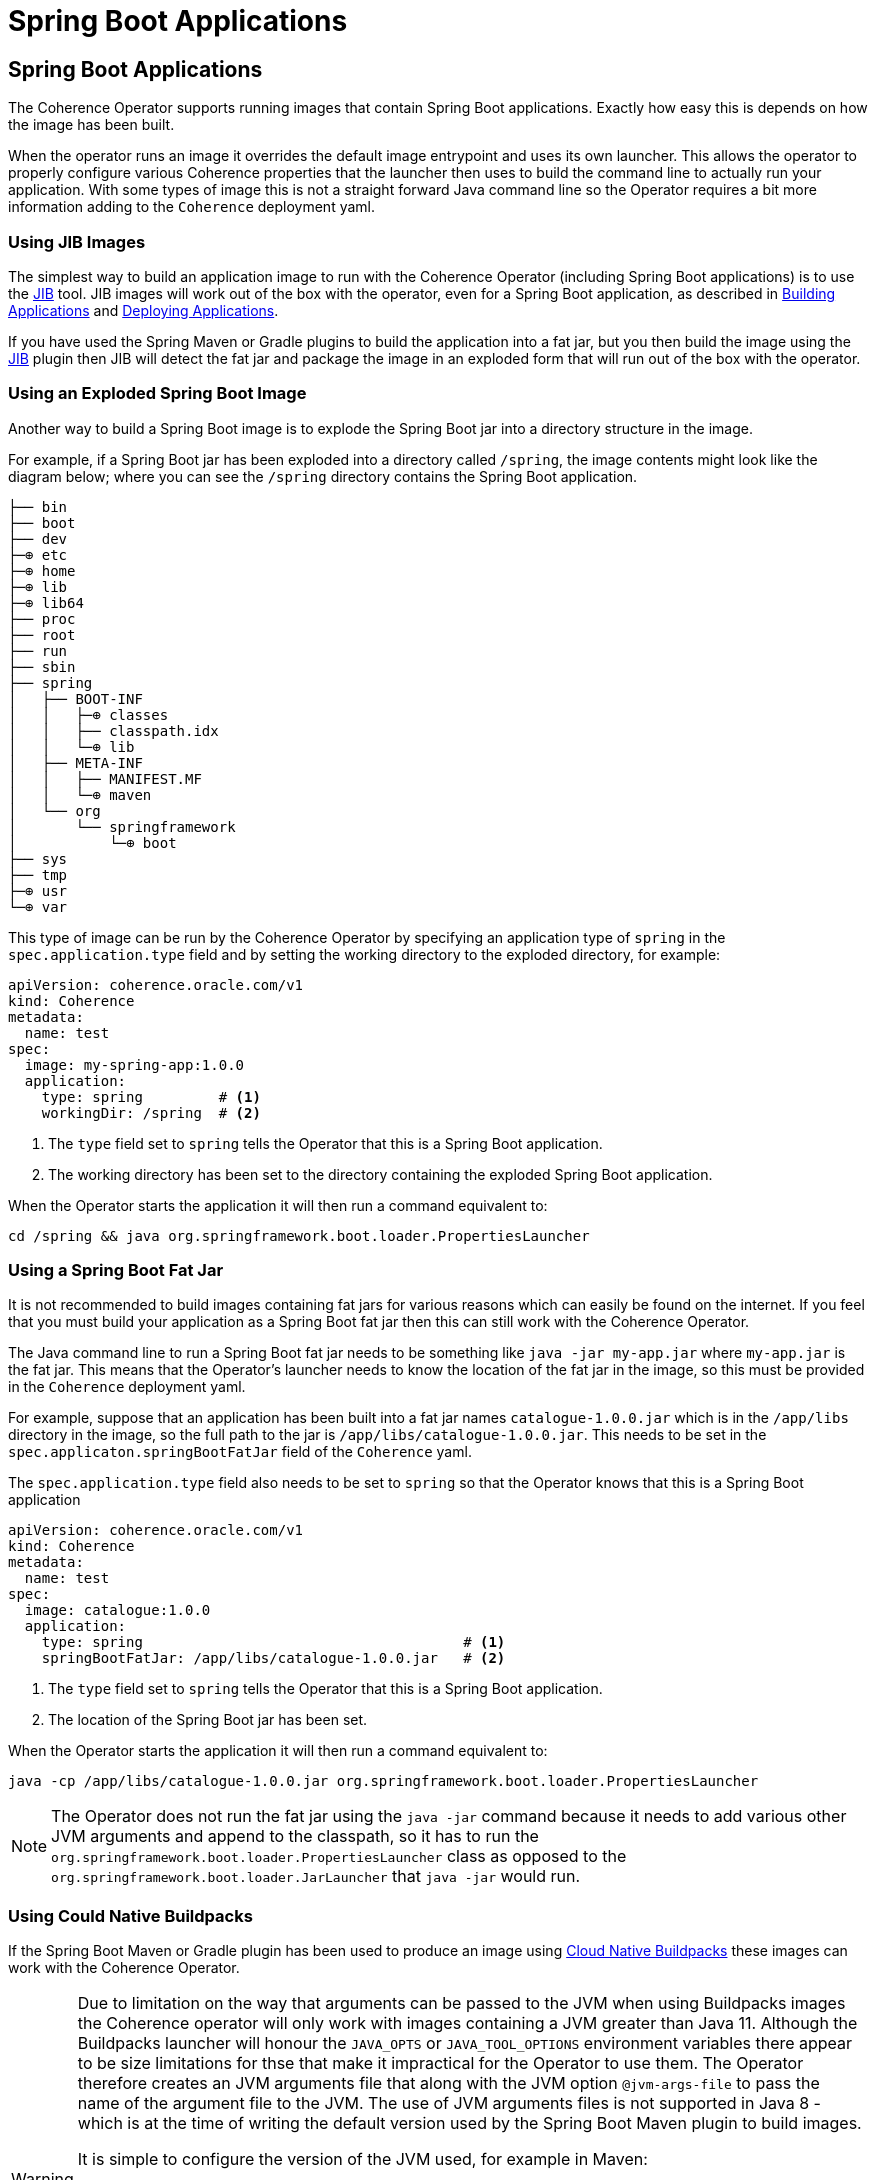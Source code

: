 ///////////////////////////////////////////////////////////////////////////////

    Copyright (c) 2020, Oracle and/or its affiliates.
    Licensed under the Universal Permissive License v 1.0 as shown at
    http://oss.oracle.com/licenses/upl.

///////////////////////////////////////////////////////////////////////////////

= Spring Boot Applications

== Spring Boot Applications

The Coherence Operator supports running images that contain Spring Boot applications.
Exactly how easy this is depends on how the image has been built.

When the operator runs an image it overrides the default image entrypoint and uses its own launcher.
This allows the operator to properly configure various Coherence properties that the launcher then uses to build the
command line to actually run your application. With some types of image this is not a straight forward Java command line
so the Operator requires a bit more information adding to the `Coherence` deployment yaml.

=== Using JIB Images

The simplest way to build an application image to run with the Coherence Operator (including Spring Boot applications)
is to use the https://github.com/GoogleContainerTools/jib/blob/master/README.md[JIB] tool.
JIB images will work out of the box with the operator, even for a Spring Boot application, as described in
<<applications/020_build_application.adoc,Building Applications>> and
<<applications/030_deploy_application.adoc,Deploying Applications>>.

If you have used the Spring Maven or Gradle plugins to build the application into a fat jar, but you then build the image
using the https://github.com/GoogleContainerTools/jib/blob/master/README.md[JIB] plugin then JIB will detect the fat
jar and package the image in an exploded form that will run out of the box with the operator.

=== Using an Exploded Spring Boot Image

Another way to build a Spring Boot image is to explode the Spring Boot jar into a directory structure in the image.

For example, if a Spring Boot jar has been exploded into a directory called `/spring`, the image contents might look
like the diagram below; where you can see the `/spring` directory contains the Spring Boot application.

[source]
----
├── bin
├── boot
├── dev
├─⊕ etc
├─⊕ home
├─⊕ lib
├─⊕ lib64
├── proc
├── root
├── run
├── sbin
├── spring
│   ├── BOOT-INF
│   │   ├─⊕ classes
│   │   ├── classpath.idx
│   │   └─⊕ lib
│   ├── META-INF
│   │   ├── MANIFEST.MF
│   │   └─⊕ maven
│   └── org
│       └── springframework
│           └─⊕ boot
├── sys
├── tmp
├─⊕ usr
└─⊕ var
----

This type of image can be run by the Coherence Operator by specifying an application type of `spring` in the
`spec.application.type` field and by setting the working directory to the exploded directory, for example:

[source,yaml]
----
apiVersion: coherence.oracle.com/v1
kind: Coherence
metadata:
  name: test
spec:
  image: my-spring-app:1.0.0
  application:
    type: spring         # <1>
    workingDir: /spring  # <2>
----

<1> The `type` field set to `spring` tells the Operator that this is a Spring Boot application.
<2> The working directory has been set to the directory containing the exploded Spring Boot application.

When the Operator starts the application it will then run a command equivalent to:
[source,bash]
----
cd /spring && java org.springframework.boot.loader.PropertiesLauncher
----


=== Using a Spring Boot Fat Jar

It is not recommended to build images containing fat jars for various reasons which can easily be found on the internet.
If you feel that you must build your application as a Spring Boot fat jar then this can still work with the Coherence Operator.

The Java command line to run a Spring Boot fat jar needs to be something like `java -jar my-app.jar`
where `my-app.jar` is the fat jar.
This means that the Operator's launcher needs to know the location of the fat jar in the image, so this must
be provided in the `Coherence` deployment yaml.

For example, suppose that an application has been built into a fat jar names `catalogue-1.0.0.jar` which is in the
`/app/libs` directory in the image, so the full path to the jar is `/app/libs/catalogue-1.0.0.jar`.
This needs to be set in the `spec.applicaton.springBootFatJar` field of the `Coherence` yaml.

The `spec.application.type` field also needs to be set to `spring` so that the Operator knows that this is a
Spring Boot application

[source,yaml]
----
apiVersion: coherence.oracle.com/v1
kind: Coherence
metadata:
  name: test
spec:
  image: catalogue:1.0.0
  application:
    type: spring                                      # <1>
    springBootFatJar: /app/libs/catalogue-1.0.0.jar   # <2>
----

<1> The `type` field set to `spring` tells the Operator that this is a Spring Boot application.
<2> The location of the Spring Boot jar has been set.

When the Operator starts the application it will then run a command equivalent to:
[source,bash]
----
java -cp /app/libs/catalogue-1.0.0.jar org.springframework.boot.loader.PropertiesLauncher
----

NOTE: The Operator does not run the fat jar using the `java -jar` command because it needs to add various other
JVM arguments and append to the classpath, so it has to run the `org.springframework.boot.loader.PropertiesLauncher`
class as opposed to the `org.springframework.boot.loader.JarLauncher` that `java -jar` would run.


=== Using Could Native Buildpacks

If the Spring Boot Maven or Gradle plugin has been used to produce an image using
https://spring.io/blog/2020/01/27/creating-docker-images-with-spring-boot-2-3-0-m1[Cloud Native Buildpacks]
these images can work with the Coherence Operator.

[WARNING]
====
Due to limitation on the way that arguments can be passed to the JVM when using Buildpacks images the Coherence
operator will only work with images containing a JVM greater than Java 11.
Although the Buildpacks launcher will honour the `JAVA_OPTS` or `JAVA_TOOL_OPTIONS` environment variables there appear
to be size limitations for thse that make it impractical for the Operator to use them.
The Operator therefore creates an JVM arguments file that along with the JVM option `@jvm-args-file` to pass the name
of the argument file to the JVM.
The use of JVM arguments files is not supported in Java 8 - which is at the time of writing the default version
used by the Spring Boot Maven plugin to build images.

It is simple to configure the version of the JVM used, for example in Maven:
[source,xml]
----
<plugin>
  <groupId>org.springframework.boot</groupId>
  <artifactId>spring-boot-maven-plugin</artifactId>
  <version>2.3.4.RELEASE</version>
  <configuration>
    <image>
      <env>
        <BP_JVM_VERSION>11.*</BP_JVM_VERSION>
      </env>
    </image>
  </configuration>
</plugin>
----
====


The application type must be set to `spring`, and the Operator's launcher will automatically detect that the image
is a Buildpacks image and launch the application using the Buildpacks launcher.

[source,yaml]
----
apiVersion: coherence.oracle.com/v1
kind: Coherence
metadata:
  name: test
spec:
  image: catalogue:1.0.0
  application:
    type: spring # <1>
----

<1> The application type has been set to `spring` so that the operator knows that this is a Spring Boot application,
and the fact that the image is a Buildpacks image will be auto-discovered.

When the Operator starts the application it will then run the buildpacks launcher with a command equivalent
to this:
[source,bash]
----
/cnb/lifecycle/launcher java org.springframework.boot.loader.PropertiesLauncher
----

==== Buildpacks Detection

If for some reason buildpacks auto-detection does not work properly the `Coherence`
CRD contains a filed to force buildpacks to be enabled or disabled.

The `boolean` field `spec.application.cloudNativeBuildPack.enabled` can be set to `true` to enable buildpacks or false
to disable buildpack.

[source,yaml]
----
apiVersion: coherence.oracle.com/v1
kind: Coherence
metadata:
  name: test
spec:
  image: catalogue:1.0.0
  application:
    type: spring            # <1>
    cloudNativeBuildPack:
      enabled: true         # <2>
----

<1> The application type has been set to `spring` so that the operator knows that this is a Spring Boot application
<2> The `cloudNativeBuildPack.enabled` field has been set to `true` to force the Operator to use the Buildpacks launcher.

==== Specify the Buildpacks Launcher

A Cloud Native Buildpacks image uses a launcher mechanism to run the executable(s) in the image. The Coherence Operator
launcher will configure the application and then invoke the same buildpacks launcher.
The Coherence Operator assumes that the buildpacks launcher is in the image in the location `/cnb/lifecycle/launcher`.
If a buildpacks image has been built with the launcher in a different location then the `Coherence` CRD contains
a field to set the new location.

The `spec.application.cloudNativeBuildPack.enabled` field.

[source,yaml]
----
apiVersion: coherence.oracle.com/v1
kind: Coherence
metadata:
  name: test
spec:
  image: catalogue:1.0.0
  application:
    type: spring                    # <1>
    cloudNativeBuildPack:
      launcher: /buildpack/launcher # <2>
----

<1> The application type has been set to `spring` so that the operator knows that this is a Spring Boot application
<2> The buildpacks launcher that the Operator will invoke is located at `/buildpack/launcher`.


==== Buildpack JVM Arguments

A typical Spring Boot buildpack launcher will attempt to configure options such as heap size based on the container
resource limits configured, so this must be taken into account if using any of the memory options available in the
`Coherence` CRD as there may be conflicting configurations.

